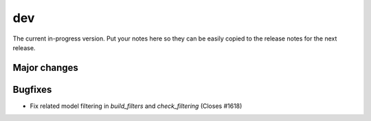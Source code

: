 dev
===

The current in-progress version. Put your notes here so they can be easily
copied to the release notes for the next release.

Major changes
-------------


Bugfixes
--------

* Fix related model filtering in `build_filters` and `check_filtering` (Closes #1618)
